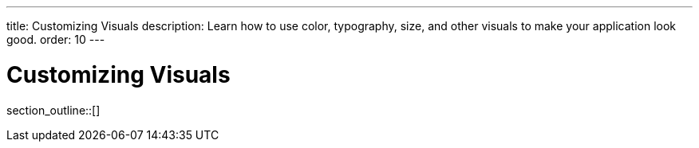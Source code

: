 ---
title: Customizing Visuals
description: Learn how to use color, typography, size, and other visuals to make your application look good.
order: 10
---


= Customizing Visuals

// TODO Write an introduction here.


//== Topics

section_outline::[]
